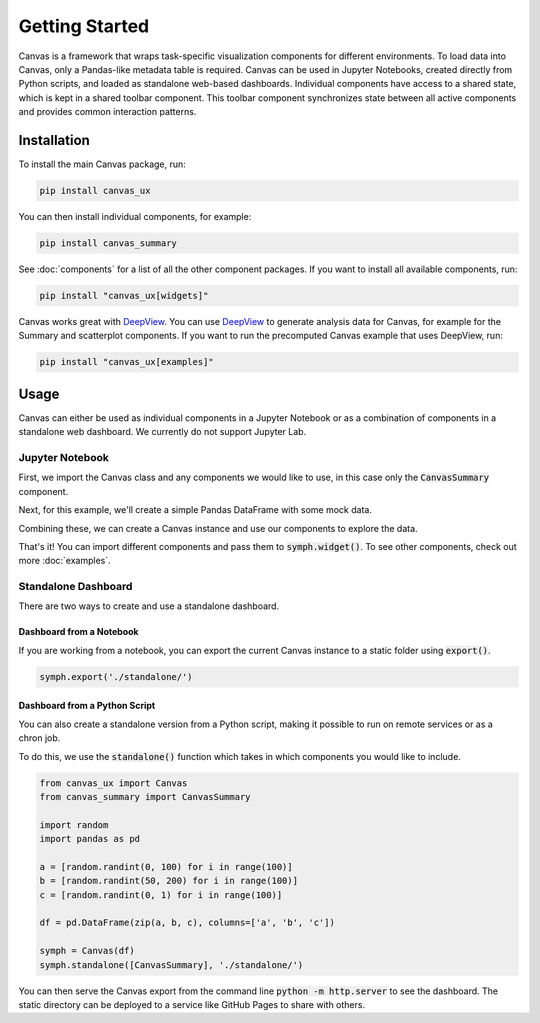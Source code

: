 ***************
Getting Started
***************

Canvas is a framework that wraps task-specific visualization components for different environments.
To load data into Canvas, only a Pandas-like metadata table is required.
Canvas can be used in Jupyter Notebooks, created directly from Python scripts, and loaded as standalone web-based dashboards.
Individual components have access to a shared state, which is kept in a shared toolbar component.
This toolbar component synchronizes state between all active components and provides common interaction patterns.

============
Installation
============

To install the main Canvas package, run:

.. code-block:: bash

    pip install canvas_ux

You can then install individual components, for example:

.. code-block:: bash

    pip install canvas_summary

See :doc:`components` for a list of all the other component packages. If you want to install all available components, run:

.. code-block:: bash

    pip install "canvas_ux[widgets]"

Canvas works great with `DeepView <https://github.com/satishlokkoju/deepview>`__.
You can use `DeepView <https://github.com/satishlokkoju/deepview>`__ to generate analysis data for Canvas, for example for the Summary and scatterplot components.
If you want to run the precomputed Canvas example that uses DeepView, run:

.. code-block:: bash

    pip install "canvas_ux[examples]"


=====
Usage
=====
Canvas can either be used as individual components in a Jupyter Notebook or as a combination of components in a standalone web dashboard. We currently do not support Jupyter Lab.

Jupyter Notebook
~~~~~~~~~~~~~~~~~~

First, we import the Canvas class and any components we would like to use, in this case only the :code:`CanvasSummary` component.

.. jupyter-execute::

    from canvas_ux import Canvas
    from canvas_summary import CanvasSummary

Next, for this example, we'll create a simple Pandas DataFrame with some mock data.

.. jupyter-execute::

    import random
    import pandas as pd

    a = [random.random() * 100 for i in range(100)]
    b = [random.random() * 10 for i in range(100)]
    c = [random.random() for i in range(100)]

    df = pd.DataFrame(zip(a, b, c), columns=['a', 'b', 'c'])
    print(df.head())

Combining these, we can create a Canvas instance and use our components to explore the data.

.. jupyter-execute::
    :hide-output:

    symph = Canvas(df)
    symph.widget(CanvasSummary)

That's it! You can import different components and pass them to :code:`symph.widget()`.
To see other components, check out more :doc:`examples`.

Standalone Dashboard
~~~~~~~~~~~~~~~~~~~~

There are two ways to create and use a standalone dashboard.

Dashboard from a Notebook
_________________________

If you are working from a notebook, you can export the current Canvas instance to a static folder using :code:`export()`.

.. code-block:: python

    symph.export('./standalone/')
 
Dashboard from a Python Script
______________________________

You can also create a standalone version from a Python script, making it possible to run on remote services or as a chron job.

To do this, we use the :code:`standalone()` function which takes in which components you would like to include.

.. code-block:: python 

    from canvas_ux import Canvas
    from canvas_summary import CanvasSummary

    import random
    import pandas as pd

    a = [random.randint(0, 100) for i in range(100)]
    b = [random.randint(50, 200) for i in range(100)]
    c = [random.randint(0, 1) for i in range(100)]

    df = pd.DataFrame(zip(a, b, c), columns=['a', 'b', 'c'])

    symph = Canvas(df)
    symph.standalone([CanvasSummary], './standalone/')

You can then serve the Canvas export from the command line :code:`python -m http.server` to see the dashboard.
The static directory can be deployed to a service like GitHub Pages to share with others.
